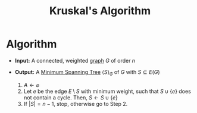 :PROPERTIES:
:ID:       a65526aa-408b-495e-b421-8775743c8aac
:END:
#+title: Kruskal's Algorithm
#+filetags: algorithm

* Algorithm
+ *Input:* A connected, weighted [[id:6bc62b33-2126-4f09-a380-3b05d6efa5c2][graph]] \(G\) of order \(n\)
+ *Output:* A [[id:01582307-9087-42a9-a21b-002030e8d6e5][Minimum Spanning Tree]] \(\langle S \rangle_{G}\) of \(G\) with \(S\subseteq E(G)\)

  1. \(A \leftarrow \varnothing\)
  2. Let \(e\) be the edge \(E\setminus S\) with minimum weight, such that \(S \cup \{e\}\) does not contain a cycle.
     Then, \(S \leftarrow S\cup \{e\}\)
  3. If \(|S| = n-1\), stop, otherwise go to Step 2.
